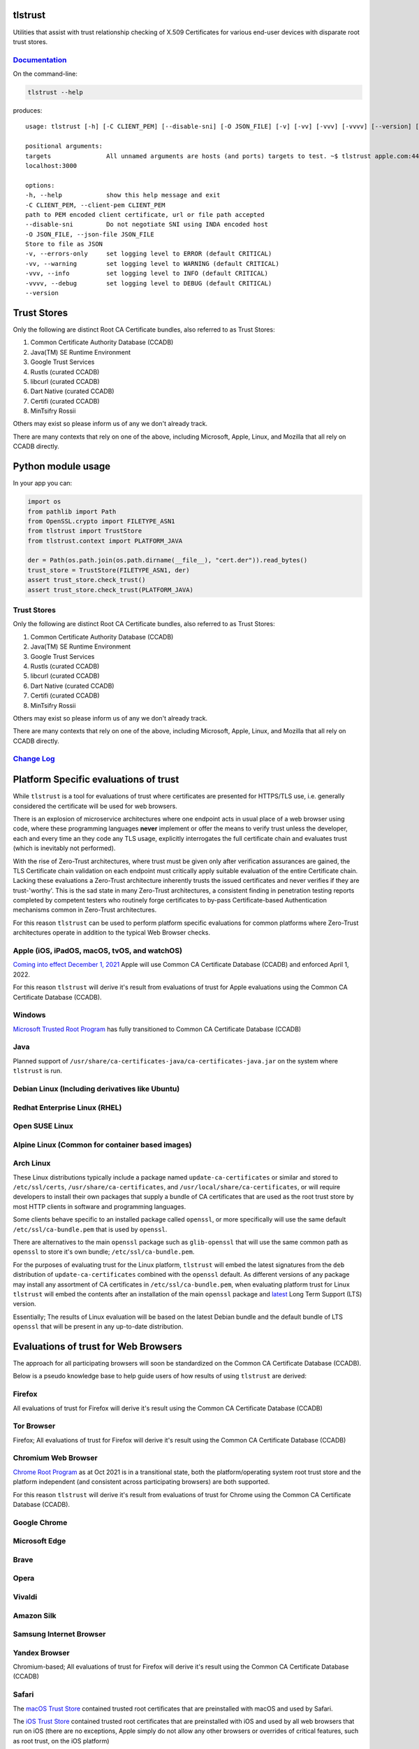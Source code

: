tlstrust
========

|made-with-python| |PyPI download month| |PyPi version| |PyPI license|

Utilities that assist with trust relationship checking of X.509
Certificates for various end-user devices with disparate root trust
stores.

|apple.com|

`Documentation <https://gitlab.com/trivialsec/tlstrust/-/blob/main/docs/0.index.md>`__
--------------------------------------------------------------------------------------

On the command-line:

.. code:: sh

   tlstrust --help

produces:

::

   usage: tlstrust [-h] [-C CLIENT_PEM] [--disable-sni] [-O JSON_FILE] [-v] [-vv] [-vvv] [-vvvv] [--version] [targets ...]

   positional arguments:
   targets               All unnamed arguments are hosts (and ports) targets to test. ~$ tlstrust apple.com:443 github.io
   localhost:3000

   options:
   -h, --help            show this help message and exit
   -C CLIENT_PEM, --client-pem CLIENT_PEM
   path to PEM encoded client certificate, url or file path accepted
   --disable-sni         Do not negotiate SNI using INDA encoded host
   -O JSON_FILE, --json-file JSON_FILE
   Store to file as JSON
   -v, --errors-only     set logging level to ERROR (default CRITICAL)
   -vv, --warning        set logging level to WARNING (default CRITICAL)
   -vvv, --info          set logging level to INFO (default CRITICAL)
   -vvvv, --debug        set logging level to DEBUG (default CRITICAL)
   --version

Trust Stores
============

Only the following are distinct Root CA Certificate bundles, also
referred to as Trust Stores:

1. Common Certificate Authority Database (CCADB)
2. Java(TM) SE Runtime Environment
3. Google Trust Services
4. Rustls (curated CCADB)
5. libcurl (curated CCADB)
6. Dart Native (curated CCADB)
7. Certifi (curated CCADB)
8. MinTsifry Rossii

Others may exist so please inform us of any we don't already track.

There are many contexts that rely on one of the above, including
Microsoft, Apple, Linux, and Mozilla that all rely on CCADB directly.

Python module usage
===================

In your app you can:

.. code:: py

   import os
   from pathlib import Path
   from OpenSSL.crypto import FILETYPE_ASN1
   from tlstrust import TrustStore
   from tlstrust.context import PLATFORM_JAVA

   der = Path(os.path.join(os.path.dirname(__file__), "cert.der")).read_bytes()
   trust_store = TrustStore(FILETYPE_ASN1, der)
   assert trust_store.check_trust()
   assert trust_store.check_trust(PLATFORM_JAVA)

.. _trust-stores-1:

Trust Stores
------------

Only the following are distinct Root CA Certificate bundles, also
referred to as Trust Stores:

1. Common Certificate Authority Database (CCADB)
2. Java(TM) SE Runtime Environment
3. Google Trust Services
4. Rustls (curated CCADB)
5. libcurl (curated CCADB)
6. Dart Native (curated CCADB)
7. Certifi (curated CCADB)
8. MinTsifry Rossii

Others may exist so please inform us of any we don't already track.

There are many contexts that rely on one of the above, including
Microsoft, Apple, Linux, and Mozilla that all rely on CCADB directly.

`Change Log <https://gitlab.com/trivialsec/tlstrust/-/blob/main/docs/z.change-log.md>`__
----------------------------------------------------------------------------------------

Platform Specific evaluations of trust
======================================

While ``tlstrust`` is a tool for evaluations of trust where certificates
are presented for HTTPS/TLS use, i.e. generally considered the
certificate will be used for web browsers.

There is an explosion of microservice architectures where one endpoint
acts in usual place of a web browser using code, where these programming
languages **never** implement or offer the means to verify trust unless
the developer, each and every time an they code any TLS usage,
explicitly interrogates the full certificate chain and evaluates trust
(which is inevitably not performed).

With the rise of Zero-Trust architectures, where trust must be given
only after verification assurances are gained, the TLS Certificate chain
validation on each endpoint must critically apply suitable evaluation of
the entire Certificate chain. Lacking these evaluations a Zero-Trust
architecture inherently trusts the issued certificates and never
verifies if they are trust-'worthy'. This is the sad state in many
Zero-Trust architectures, a consistent finding in penetration testing
reports completed by competent testers who routinely forge certificates
to by-pass Certificate-based Authentication mechanisms common in
Zero-Trust architectures.

For this reason ``tlstrust`` can be used to perform platform specific
evaluations for common platforms where Zero-Trust architectures operate
in addition to the typical Web Browser checks.

Apple (iOS, iPadOS, macOS, tvOS, and watchOS)
---------------------------------------------

`Coming into effect December 1,
2021 <https://www.apple.com/certificateauthority/ca_program.html>`__
Apple will use Common CA Certificate Database (CCADB) and enforced April
1, 2022.

For this reason ``tlstrust`` will derive it's result from evaluations of
trust for Apple evaluations using the Common CA Certificate Database
(CCADB).

Windows
-------

`Microsoft Trusted Root
Program <https://docs.microsoft.com/en-us/security/trusted-root/participants-list>`__
has fully transitioned to Common CA Certificate Database (CCADB)

Java
----

Planned support of
``/usr/share/ca-certificates-java/ca-certificates-java.jar`` on the
system where ``tlstrust`` is run.

Debian Linux (Including derivatives like Ubuntu)
------------------------------------------------

Redhat Enterprise Linux (RHEL)
------------------------------

Open SUSE Linux
---------------

Alpine Linux (Common for container based images)
------------------------------------------------

Arch Linux
----------

These Linux distributions typically include a package named
``update-ca-certificates`` or similar and stored to ``/etc/ssl/certs``,
``/usr/share/ca-certificates``, and
``/usr/local/share/ca-certificates``, or will require developers to
install their own packages that supply a bundle of CA certificates that
are used as the root trust store by most HTTP clients in software and
programming languages.

Some clients behave specific to an installed package called ``openssl``,
or more specifically will use the same default
``/etc/ssl/ca-bundle.pem`` that is used by ``openssl``.

There are alternatives to the main ``openssl`` package such as
``glib-openssl`` that will use the same common path as ``openssl`` to
store it's own bundle; ``/etc/ssl/ca-bundle.pem``.

For the purposes of evaluating trust for the Linux platform,
``tlstrust`` will embed the latest signatures from the ``deb``
distribution of ``update-ca-certificates`` combined with the ``openssl``
default. As different versions of any package may install any assortment
of CA certificates in ``/etc/ssl/ca-bundle.pem``, when evaluating
platform trust for Linux ``tlstrust`` will embed the contents after an
installation of the main ``openssl`` package and
`latest <https://www.openssl.org/source/>`__ Long Term Support (LTS)
version.

Essentially; The results of Linux evaluation will be based on the latest
Debian bundle and the default bundle of LTS ``openssl`` that will be
present in any up-to-date distribution.

Evaluations of trust for Web Browsers
=====================================

The approach for all participating browsers will soon be standardized on
the Common CA Certificate Database (CCADB).

Below is a pseudo knowledge base to help guide users of how results of
using ``tlstrust`` are derived:

Firefox
-------

All evaluations of trust for Firefox will derive it's result using the
Common CA Certificate Database (CCADB)

Tor Browser
-----------

Firefox; All evaluations of trust for Firefox will derive it's result
using the Common CA Certificate Database (CCADB)

Chromium Web Browser
--------------------

`Chrome Root
Program <https://www.chromium.org/Home/chromium-security/root-ca-policy>`__
as at Oct 2021 is in a transitional state, both the platform/operating
system root trust store and the platform independent (and consistent
across participating browsers) are both supported.

For this reason ``tlstrust`` will derive it's result from evaluations of
trust for Chrome using the Common CA Certificate Database (CCADB).

Google Chrome
-------------

Microsoft Edge
--------------

Brave
-----

Opera
-----

Vivaldi
-------

Amazon Silk
-----------

Samsung Internet Browser
------------------------

Yandex Browser
--------------

Chromium-based; All evaluations of trust for Firefox will derive it's
result using the Common CA Certificate Database (CCADB)

Safari
------

The `macOS Trust Store <https://support.apple.com/en-gb/HT202858>`__
contained trusted root certificates that are preinstalled with macOS and
used by Safari.

The `iOS Trust Store <https://support.apple.com/en-gb/HT204132>`__
contained trusted root certificates that are preinstalled with iOS and
used by all web browsers that run on iOS (there are no exceptions, Apple
simply do not allow any other browsers or overrides of critical
features, such as root trust, on the iOS platform)

`Coming into effect December 1,
2021 <https://www.apple.com/certificateauthority/ca_program.html>`__
Apple will also use Common CA Certificate Database (CCADB) which will be
enforced and used solely from April 1, 2022.

For this reason ``tlstrust`` will derive it's result from evaluations of
trust for Safari evaluations using the Common CA Certificate Database
(CCADB).

Programming Language Trust (Microservice architecture and APIs)
===============================================================

Starting with Python

.. _python-native-httpclient:

Python native ``http.client``
-----------------------------

There are no Root CA Certificates that are trusted by default, it relies
on ``ssl.SSLContext`` (or ``ssl.create_default_context``) to be provided
to the ``HTTPSConnection`` when TLS verification is used.

Therefore the methodology would be via
```SSLContext.load_default_certs()`` <https://docs.python.org/3/library/ssl.html#ssl.SSLContext.load_default_certs>`__
which ``tlstrust`` also needs to be asked which server Python is running
on. Therefore native Python can be checked using:

Python package ``certifi``
--------------------------

Many Python packages (like ``pyOpenSSL`` that ``tlstrust`` uses)
leverage a package called ``certifi`` for a consistent root trust
evaluation across platforms.

While ``certifi`` is commonly believed to make the Mozilla Root CA Trust
Store available to python, which it does, but ``certifi`` is it's own
Root CA Trust Store because they further curate the Certificates to
explicitly not trust any weak Certificates - and unfortunately suffers
from being out-of-sync with updates to the Mozilla Root CA Trust Store.

Python package ``urllib``
-------------------------

Many Python popular packages (like ``requests`` where ``certifi``
originated) leverage a package called ``urllib`` for as common http
client, and add a better developer experience on top.

While ``urllib`` is commonly believed to do it's own Root CA Trust Store
checking, it actually uses ``certifi`` so ``tlstrust`` will alias
``context.PYTHON_URLLIB`` to ``context.PYTHON_CERTIFI`` until such a
time this changes.

Python package ``requests``
---------------------------

The most popular package in python is ``requests``.

Under ``requests`` is ``urllib`` for making HTTP clients, which in turn
uses ``certifi`` for its Root CA Trust Store checking, So ``tlstrust``
will alias ``context.PYTHON_REQUESTS`` to ``context.PYTHON_URLLIB``
until such a time this changes.

Python framework ``django``
---------------------------

The most popular framework in python is ``django``.

Similiar to ``requests``; Under ``django`` is ``urllib`` for making HTTP
clients, which in turn uses ``certifi`` for its Root CA Trust Store
checking, So ``tlstrust`` will alias ``context.PYTHON_DJANGO`` to
``context.PYTHON_URLLIB`` until such a time this changes.

.. |made-with-python| image:: https://img.shields.io/badge/Made%20with-Python-1f425f.svg
   :target: https://pypi.python.org/pypi/tlstrust/
.. |PyPI download month| image:: https://img.shields.io/pypi/dm/tlstrust.svg
   :target: https://pypi.python.org/pypi/tlstrust/
.. |PyPi version| image:: https://badgen.net/pypi/v/tlstrust/
   :target: https://pypi.com/project/tlstrust
.. |PyPI license| image:: https://img.shields.io/pypi/l/tlstrust.svg
   :target: https://pypi.python.org/pypi/tlstrust/
.. |apple.com| image:: docs/images/tlstrust.jpg